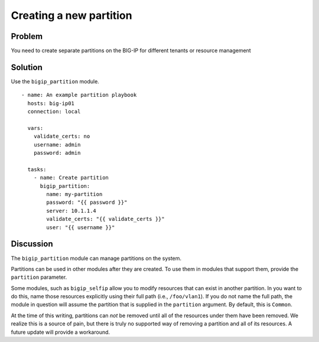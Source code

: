 Creating a new partition
========================

Problem
-------

You need to create separate partitions on the BIG-IP for different
tenants or resource management

Solution
--------

Use the ``bigip_partition`` module. ::

   - name: An example partition playbook
     hosts: big-ip01
     connection: local

     vars:
       validate_certs: no
       username: admin
       password: admin

     tasks:
       - name: Create partition
         bigip_partition:
           name: my-partition
           password: "{{ password }}"
           server: 10.1.1.4
           validate_certs: "{{ validate_certs }}"
           user: "{{ username }}"

Discussion
----------

The ``bigip_partition`` module can manage partitions on the system.

Partitions can be used in other modules after they are created. To use them
in modules that support them, provide the ``partition`` parameter.

Some modules, such as ``bigip_selfip`` allow you to modify resources that can
exist in another partition. In you want to do this, name those resources
explicitly using their full path (i.e., ``/foo/vlan1``). If you do not name the
full path, the module in question will assume the partition that is supplied
in the ``partition`` argument. By default, this is ``Common``.

At the time of this writing, partitions can *not* be removed until all of the
resources under them have been removed. We realize this is a source of pain,
but there is truly no supported way of removing a partition and all of its
resources. A future update will provide a workaround.
